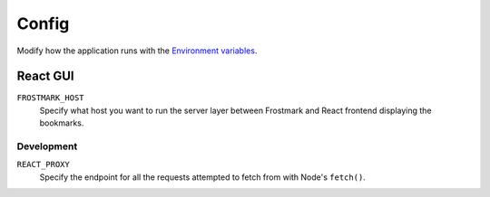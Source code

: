 Config
======

Modify how the application runs with the `Environment variables
<https://en.wikipedia.org/wiki/Environment_variable>`_.

React GUI
---------

``FROSTMARK_HOST``
    Specify what host you want to run the server layer between Frostmark
    and React frontend displaying the bookmarks.

Development
~~~~~~~~~~~

``REACT_PROXY``
    Specify the endpoint for all the requests attempted to fetch from with
    Node's ``fetch()``.
